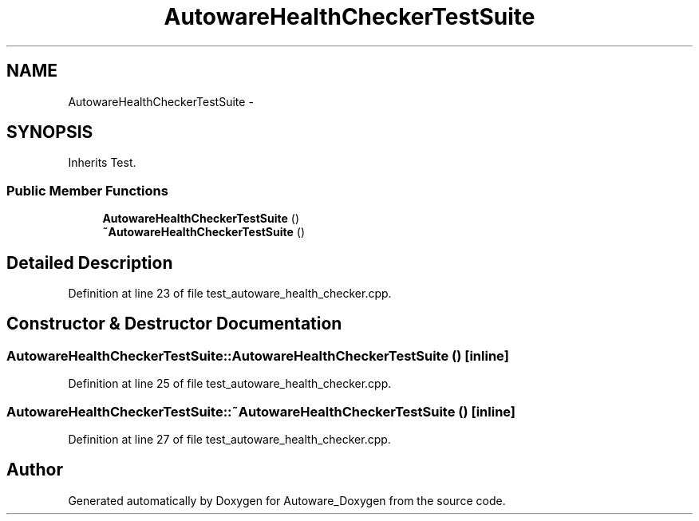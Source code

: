 .TH "AutowareHealthCheckerTestSuite" 3 "Fri May 22 2020" "Autoware_Doxygen" \" -*- nroff -*-
.ad l
.nh
.SH NAME
AutowareHealthCheckerTestSuite \- 
.SH SYNOPSIS
.br
.PP
.PP
Inherits Test\&.
.SS "Public Member Functions"

.in +1c
.ti -1c
.RI "\fBAutowareHealthCheckerTestSuite\fP ()"
.br
.ti -1c
.RI "\fB~AutowareHealthCheckerTestSuite\fP ()"
.br
.in -1c
.SH "Detailed Description"
.PP 
Definition at line 23 of file test_autoware_health_checker\&.cpp\&.
.SH "Constructor & Destructor Documentation"
.PP 
.SS "AutowareHealthCheckerTestSuite::AutowareHealthCheckerTestSuite ()\fC [inline]\fP"

.PP
Definition at line 25 of file test_autoware_health_checker\&.cpp\&.
.SS "AutowareHealthCheckerTestSuite::~AutowareHealthCheckerTestSuite ()\fC [inline]\fP"

.PP
Definition at line 27 of file test_autoware_health_checker\&.cpp\&.

.SH "Author"
.PP 
Generated automatically by Doxygen for Autoware_Doxygen from the source code\&.
